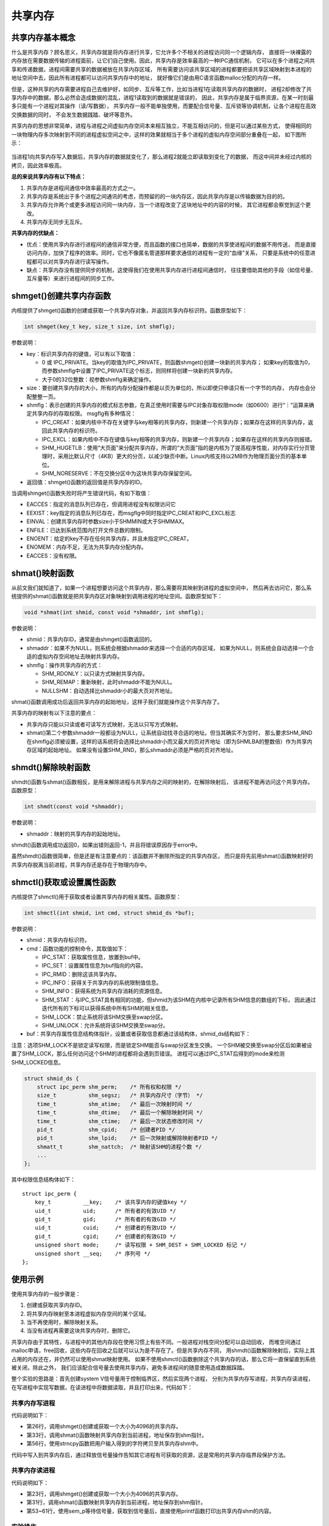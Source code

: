 共享内存
========

共享内存基本概念
----------------

什么是共享内存？顾名思义，共享内存就是将内存进行共享，它允许多个不相关的进程访问同一个逻辑内存，
直接将一块裸露的内存放在需要数据传输的进程面前，让它们自己使用。因此，共享内存是效率最高的一种IPC通信机制，
它可以在多个进程之间共享和传递数据，进程间需要共享的数据被放在共享内存区域，
所有需要访问该共享区域的进程都要把该共享区域映射到本进程的地址空间中去，因此所有进程都可以访问共享内存中的地址，
就好像它们是由用C语言函数malloc分配的内存一样。

但是，这种共享的内存需要进程自己去维护好，如同步、互斥等工作，比如当进程1在读取共享内存的数据时，
进程2却修改了共享内存中的数据，那么必然会造成数据的混乱，进程1读取到的数据就是错误的，
因此，共享内存是属于临界资源，在某一时刻最多只能有一个进程对其操作（读/写数据），
共享内存一般不能单独使用，而要配合信号量、互斥锁等协调机制，让各个进程在高效交换数据的同时，
不会发生数据践踏、破坏等意外。

共享内存的思想非常简单，进程与进程之间虚拟内存空间本来相互独立，不能互相访问的，但是可以通过某些方式，
使得相同的一块物理内存多次映射到不同的进程虚拟空间之中，这样的效果就相当于多个进程的虚拟内存空间部分重叠在一起，
如下图所示：

.. figure:: media/shm001.png
   :alt: 共享内存

当进程1向共享内存写入数据后，共享内存的数据就变化了，那么进程2就能立即读取到变化了的数据，
而这中间并未经过内核的拷贝，因此效率极高。

**总的来说共享内存有以下特点：**

1.  共享内存是进程间通信中效率最高的方式之一。
#.  共享内存是系统出于多个进程之间通讯的考虑，而预留的的一块内存区，因此共享内存是以传输数据为目的的。
#.  共享内存允许两个或更多进程访问同一块内存，当一个进程改变了这块地址中的内容的时候，
    其它进程都会察觉到这个更改。
#.  共享内存无同步无互斥。

**共享内存的优缺点：**

-   优点：使用共享内存进行进程间的通信非常方便，而且函数的接口也简单，数据的共享使进程间的数据不用传送，
    而是直接访问内存，加快了程序的效率。同时，它也不像匿名管道那样要求通信的进程有一定的“血缘”关系，
    只要是系统中的任意进程都可以对共享内存进行读写操作。

-   缺点：共享内存没有提供同步的机制，这使得我们在使用共享内存进行进程间通信时，
    往往要借助其他的手段（如信号量、互斥量等）来进行进程间的同步工作。

shmget()创建共享内存函数
------------------------------------

内核提供了shmget()函数的创建或获取一个共享内存对象，并返回共享内存标识符。函数原型如下：

.. code:: c

        int shmget(key_t key, size_t size, int shmflg);

参数说明：

-   key：标识共享内存的键值，可以有以下取值：

    -   0 或 IPC_PRIVATE。当key的取值为IPC_PRIVATE，则函数shmget()创建一块新的共享内存；
        如果key的取值为0，而参数shmflg中设置了IPC_PRIVATE这个标志，则同样将创建一块新的共享内存。
    -   大于0的32位整数：视参数shmflg来确定操作。

-   size：要创建共享内存的大小，所有的内存分配操作都是以页为单位的，所以即使只申请只有一个字节的内存，
    内存也会分配整整一页。

-   shmflg：表示创建的共享内存的模式标志参数，在真正使用时需要与IPC对象存取权限mode（如0600）进行“｜”运算来确定共享内存的存取权限。
    msgflg有多种情况：

    -   IPC_CREAT：如果内核中不存在关键字与key相等的共享内存，则新建一个共享内存；如果存在这样的共享内存，返回此共享内存的标识符。
    -   IPC_EXCL：如果内核中不存在键值与key相等的共享内存，则新建一个共享内存；如果存在这样的共享内存则报错。
    -   SHM_HUGETLB：使用“大页面”来分配共享内存，所谓的“大页面”指的是内核为了提高程序性能，对内存实行分页管理时，采用比默认尺寸（4KB）更大的分页，以减少缺页中断。Linux内核支持以2MB作为物理页面分页的基本单位。
    -   SHM_NORESERVE：不在交换分区中为这块共享内存保留空间。

-   返回值：shmget()函数的返回值是共享内存的ID。

当调用shmget()函数失败时将产生错误代码，有如下取值：

-   EACCES：指定的消息队列已存在，但调用进程没有权限访问它
-   EEXIST：key指定的消息队列已存在，而msgflg中同时指定IPC_CREAT和IPC_EXCL标志
-   EINVAL：创建共享内存时参数size小于SHMMIN或大于SHMMAX。
-   ENFILE：已达到系统范围内打开文件总数的限制。
-   ENOENT：给定的key不存在任何共享内存，并且未指定IPC_CREAT。
-   ENOMEM：内存不足，无法为共享内存分配内存。
-   EACCES：没有权限。



shmat()映射函数
-----------------------------


从前文我们就知道了，如果一个进程想要访问这个共享内存，那么需要将其映射到进程的虚拟空间中，
然后再去访问它，那么系统提供的shmat()函数就是把共享内存区对象映射到调用进程的地址空间。函数原型如下：

.. code:: c

        void *shmat(int shmid, const void *shmaddr, int shmflg);

参数说明：

-   shmid：共享内存ID，通常是由shmget()函数返回的。
-   shmaddr：如果不为NULL，则系统会根据shmaddr来选择一个合适的内存区域，
    如果为NULL，则系统会自动选择一个合适的虚拟内存空间地址去映射共享内存。
-   shmflg：操作共享内存的方式：

    -  SHM_RDONLY：以只读方式映射共享内存。
    -  SHM_REMAP：重新映射，此时shmaddr不能为NULL。
    -  NULLSHM：自动选择比shmaddr小的最大页对齐地址。

shmat()函数调用成功后返回共享内存的起始地址，这样子我们就能操作这个共享内存了。

共享内存的映射有以下注意的要点：

-   共享内存只能以只读或者可读写方式映射，无法以只写方式映射。
-   shmat()第二个参数shmaddr一般都设为NULL，让系统自动找寻合适的地址。但当其确实不为空时，
    那么要求SHM_RND在shmflg必须被设置，这样的话系统将会选择比shmaddr小而又最大的页对齐地址（即为SHMLBA的整数倍）作为共享内存区域的起始地址。
    如果没有设置SHM_RND，那么shmaddr必须是严格的页对齐地址。

shmdt()解除映射函数
------------------

shmdt()函数与shmat()函数相反，是用来解除进程与共享内存之间的映射的，在解除映射后，
该进程不能再访问这个共享内存。函数原型：

.. code:: c

        int shmdt(const void *shmaddr);

参数说明：

-  shmaddr：映射的共享内存的起始地址。

shmdt()函数调用成功返回0，如果出错则返回-1，并且将错误原因存于error中。

虽然shmdt()函数很简单，但是还是有注意要点的：该函数并不删除所指定的共享内存区，
而只是将先前用shmat()函数映射好的共享内存脱离当前进程，共享内存还是存在于物理内存中。

shmctl()获取或设置属性函数
----------------------------


内核提供了shmctl()用于获取或者设置共享内存的相关属性。函数原型：

.. code:: c

        int shmctl(int shmid, int cmd, struct shmid_ds *buf);

参数说明：

-   shmid：共享内存标识符。
-   cmd：函数功能的控制命令，其取值如下：

    -   IPC_STAT：获取属性信息，放置到buf中。
    -   IPC_SET：设置属性信息为buf指向的内容。
    -   IPC_RMID：删除这该共享内存。
    -   IPC_INFO：获得关于共享内存的系统限制值信息。
    -   SHM_INFO：获得系统为共享内存消耗的资源信息。
    -   SHM_STAT：与IPC_STAT具有相同的功能，但shmid为该SHM在内核中记录所有SHM信息的数组的下标，
        因此通过迭代所有的下标可以获得系统中所有SHM的相关信息。
    -   SHM_LOCK：禁止系统将该SHM交换至swap分区。
    -   SHM_UNLOCK：允许系统将该SHM交换至swap分。

-  buf：共享内存属性信息结构体指针，设置或者获取信息都通过该结构体，shmid_ds结构如下：

注意：选项SHM_LOCK不是锁定读写权限，而是锁定SHM能否与swap分区发生交换。
一个SHM被交换至swap分区后如果被设置了SHM_LOCK，那么任何访问这个SHM的进程都将会遇到页错误。
进程可以通过IPC_STAT后得到的mode来检测SHM_LOCKED信息。

.. code:: c

        struct shmid_ds {
            struct ipc_perm shm_perm;    /* 所有权和权限 */
            size_t          shm_segsz;   /* 共享内存尺寸（字节） */
            time_t          shm_atime;   /* 最后一次映射时间 */
            time_t          shm_dtime;   /* 最后一个解除映射时间 */
            time_t          shm_ctime;   /* 最后一次状态修改时间 */
            pid_t           shm_cpid;    /* 创建者PID */
            pid_t           shm_lpid;    /* 后一次映射或解除映射者PID */
            shmatt_t        shm_nattch;  /* 映射该SHM的进程个数 */
            ...
        };

其中权限信息结构体如下：

::

        struct ipc_perm {
            key_t          __key;    /* 该共享内存的键值key */
            uid_t          uid;      /* 所有者的有效UID */
            gid_t          gid;      /* 所有者的有效GID */
            uid_t          cuid;     /* 创建者的有效UID */
            gid_t          cgid;     /* 创建者的有效GID */
            unsigned short mode;     /* 读写权限 + SHM_DEST + SHM_LOCKED 标记 */
            unsigned short __seq;    /* 序列号 */
        };

使用示例
--------------

使用共享内存的一般步骤是：

1.  创建或获取共享内存ID。
#.  将共享内存映射至本进程虚拟内存空间的某个区域。
#.  当不再使用时，解除映射关系。
#.  当没有进程再需要这块共享内存时，删除它。

共享内存由于其特性，与进程中的其他内存段在使用习惯上有些不同。一般进程对栈空间分配可以自动回收，
而堆空间通过malloc申请，free回收，这些内存在回收之后就可以认为是不存在了。但是共享内存不同，
用shmdt()函数解除映射后，实际上其占用的内存还在，并仍然可以使用shmat映射使用。
如果不使用shmctl()函数删除这个共享内存的话，那么它将一直保留直到系统被关闭，除此之外，
我们应该配合信号量去使用共享内存，避免多进程间的随意使用造成数据踩踏。

整个实验的思路是：首先创建system V信号量用于控制临界区，然后实现两个进程，
分别为共享内存写进程，共享内存读进程，在写进程中实现写数据，在读进程中将数据读取，并且打印出来，代码如下：


共享内存写进程
~~~~~~~~~~~~~~~~

.. code-block:: c
    :caption: 共享内存写进程（base_code/system_programing/shm_write/sources/shm_write.c文件）
    :emphasize-lines: 26,33,56,67
    :linenos:

    #include <sys/types.h>
    #include <sys/shm.h>
    #include <sys/sem.h>
    #include <sys/ipc.h>
    #include <unistd.h>
    #include <stdlib.h>
    #include <stdio.h>
    #include <string.h>
    #include <sys/stat.h>
    #include <fcntl.h>
    #include <errno.h>

    #include "sem.h"


    int main()
    {
        int running = 1;
        void *shm = NULL;
        struct shared_use_st *shared = NULL;
        char buffer[BUFSIZ + 1];//用于保存输入的文本
        int shmid;
        int semid;;//信号量标识符

        //创建共享内存
        shmid = shmget((key_t)1234, 4096, 0644 | IPC_CREAT);
        if(shmid == -1)
        {
            fprintf(stderr, "shmget failed\n");
            exit(EXIT_FAILURE);
        }
        //将共享内存连接到当前进程的地址空间
        shm = shmat(shmid, (void*)0, 0);
        if(shm == (void*)-1)
        {
            fprintf(stderr, "shmat failed\n");
            exit(EXIT_FAILURE);
        }
        printf("Memory attached at %p\n", shm);

        /** 打开信号量，不存在则创建 */
        semid = semget((key_t)6666, 1, 0666|IPC_CREAT);

        if(semid == -1)
        {
            printf("sem open fail\n");
            exit(EXIT_FAILURE); 
        }



        while(running)//向共享内存中写数据
        {
            //向共享内存中写入数据
            printf("Enter some text: ");
            fgets(buffer, BUFSIZ, stdin);
            strncpy(shm, buffer, 4096);

            sem_v(semid);/* 释放信号量 */

            //输入了end，退出循环（程序）
            if(strncmp(buffer, "end", 3) == 0)
                running = 0;
        }

        //把共享内存从当前进程中分离
        if(shmdt(shm) == -1)
        {
            fprintf(stderr, "shmdt failed\n");
            exit(EXIT_FAILURE);
        }
        sleep(2);
        exit(EXIT_SUCCESS);
    }

代码说明如下：

-   第26行，调用shmget()创建或获取一个大小为4096的共享内存。
-   第33行，调用shmat()函数映射共享内存到当前进程，地址保存到shm指针。
-   第56行，使用strncpy函数把用户输入得到的字符拷贝至共享内存shm中。

代码中写入到共享内存后，通过释放信号量操作告知其它进程有可获取的资源，这是常用的共享内存临界段保护方法。

共享内存读进程
~~~~~~~~~~~~~~~~

.. code-block:: c
    :caption: 共享内存读进程（base_code/system_programing/shm_read/sources/shm_read.c文件）
    :emphasize-lines: 23,31,41,55
    :linenos:

    #include <sys/types.h>
    #include <sys/shm.h>
    #include <sys/sem.h>
    #include <sys/ipc.h>
    #include <unistd.h>
    #include <stdlib.h>
    #include <stdio.h>
    #include <string.h>
    #include <sys/stat.h>
    #include <fcntl.h>
    #include <errno.h>

    #include "sem.h"

    int main(void)
    {
        int running = 1;//程序是否继续运行的标志
        char *shm = NULL;//分配的共享内存的原始首地址
        int shmid;//共享内存标识符
        int semid;//信号量标识符

        //创建共享内存
        shmid = shmget((key_t)1234, 4096, 0666 | IPC_CREAT);
        if(shmid == -1)
        {
            fprintf(stderr, "shmget failed\n");
            exit(EXIT_FAILURE);
        }

        //将共享内存连接到当前进程的地址空间
        shm = shmat(shmid, 0, 0);
        if(shm == (void*)-1)
        {
            fprintf(stderr, "shmat failed\n");
            exit(EXIT_FAILURE);
        }
        printf("\nMemory attached at %p\n", shm);

        /** 打开信号量，不存在则创建 */
        semid = semget((key_t)6666, 1, 0666|IPC_CREAT); /* 创建一个信号量*/

        if(semid == -1)
        {
            printf("sem open fail\n");
            exit(EXIT_FAILURE); 
        }

        init_sem(semid, 0);

        while(running)//读取共享内存中的数据
        {
            /** 等待信号量 */
            if(sem_p(semid) == 0)
            {
                printf("You wrote: %s", shm);
                sleep(rand() % 3);
                
                //输入了end，退出循环（程序）
                if(strncmp(shm, "end", 3) == 0)
                    running = 0;
            }
        }

        del_sem(semid); /** 删除信号量 */

        //把共享内存从当前进程中分离
        if(shmdt(shm) == -1)
        {
            fprintf(stderr, "shmdt failed\n");
            exit(EXIT_FAILURE);
        }
        
        //删除共享内存
        if(shmctl(shmid, IPC_RMID, 0) == -1)
        {
            fprintf(stderr, "shmctl(IPC_RMID) failed\n");
            exit(EXIT_FAILURE);
        }
        exit(EXIT_SUCCESS);
    }

代码说明如下：

-   第23行，调用shmget()创建或获取一个大小为4096的共享内存。
-   第31行，调用shmat()函数映射共享内存到当前进程，地址保存到shm指针。
-   第53~61行，使用sem_p等待信号量，获取到信号量后，直接使用printf函数打印出共享内存shm的内容。



实验操作
~~~~~~~~~~~~~~~~~~~~~

本示例代码在system_programing/shm_write和shm_read目录下，
分别编译并且运行即可，现象如下：

**写进程：**
在写进程中可以输入任何信息，当输入end表示结束，此时共享内存将被删除。


.. code:: bash

    # 以下操作在 system_programing/shm_write代码目录进行
    # 编译X86版本程序
    make
    # 运行X86版本程序
    ./build_x86/shm_write_demo 
    
    # 以下是运行的输出，随意输入一些内容，输入end结束
    Memory attached at 0x7fde8c9a3000
    Enter some text: embedfire
    Enter some text: test
    Enter some text: hello world
    Enter some text: end


**读进程：**

打开一个新终端，切换至shm_read目录编译并运行：

.. code:: bash

    # 以下操作在 system_programing/shm_read代码目录进行
    # 编译X86版本程序
    make
    # 运行X86版本程序
    ./build_x86/shm_read_demo 
    
    # 以下是运行的输出，随意输入一些内容，输入end结束
    Memory attached at 0x7fa254d44000
    You wrote: embedfire
    You wrote: test
    You wrote: hello world
    You wrote: end

.. tip:: 
    在本例子中，若发送进程不是通过end字符退出（如Ctrl+C或Ctrl+D），则不会触发读进程主动删除共享内存，
    在这种情况下可通过 ``ipcs -n`` 命令查看到该共享内存依然存在，通过 ``ipcrm -m [共享内存shmid]`` 即可删除。



